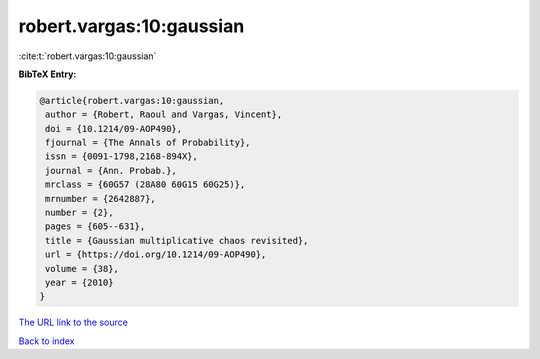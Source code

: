 robert.vargas:10:gaussian
=========================

:cite:t:`robert.vargas:10:gaussian`

**BibTeX Entry:**

.. code-block:: bibtex

   @article{robert.vargas:10:gaussian,
    author = {Robert, Raoul and Vargas, Vincent},
    doi = {10.1214/09-AOP490},
    fjournal = {The Annals of Probability},
    issn = {0091-1798,2168-894X},
    journal = {Ann. Probab.},
    mrclass = {60G57 (28A80 60G15 60G25)},
    mrnumber = {2642887},
    number = {2},
    pages = {605--631},
    title = {Gaussian multiplicative chaos revisited},
    url = {https://doi.org/10.1214/09-AOP490},
    volume = {38},
    year = {2010}
   }

`The URL link to the source <ttps://doi.org/10.1214/09-AOP490}>`__


`Back to index <../By-Cite-Keys.html>`__
